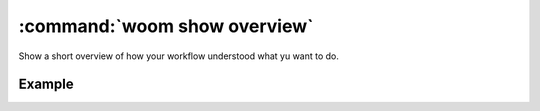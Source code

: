 .. _woom_show_overview:

:command:`woom show overview`
=============================

Show a short overview of how your workflow understood what yu want to do.

.. argparse::
    :module: woom.cli
    :func: get_parser
    :prog: woom
    :path: show overview

Example
-------

.. command-output:: woom show overview
    :cwd: ../examples/academic/all_stages
